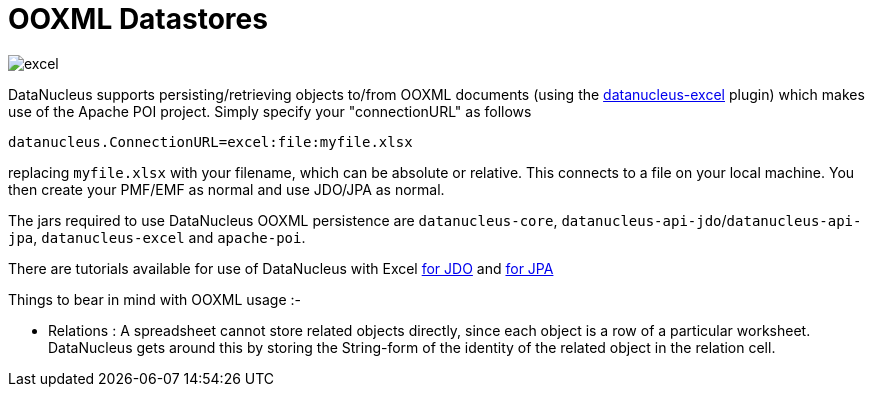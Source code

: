 [[ooxml]]
= OOXML Datastores
:_basedir: ../
:_imagesdir: images/

image:../images/datastore/excel.png[]

DataNucleus supports persisting/retrieving objects to/from OOXML documents (using the https://github.com/datanucleus/datanucleus-excel[datanucleus-excel] plugin) 
which makes use of the Apache POI project. Simply specify your "connectionURL" as follows

-----
datanucleus.ConnectionURL=excel:file:myfile.xlsx
-----

replacing `myfile.xlsx` with your filename, which can be absolute or relative. This connects to a file on your local machine. 
You then create your PMF/EMF as normal and use JDO/JPA as normal.

The jars required to use DataNucleus OOXML persistence are `datanucleus-core`, `datanucleus-api-jdo`/`datanucleus-api-jpa`, `datanucleus-excel` and `apache-poi`.

There are tutorials available for use of DataNucleus with Excel link:../jdo/tutorial.html[for JDO] and link:../jpa/tutorial.html[for JPA]

Things to bear in mind with OOXML usage :-

* Relations : A spreadsheet cannot store related objects directly, since each object is a row of a particular worksheet. 
DataNucleus gets around this by storing the String-form of the identity of the related object in the relation cell.

